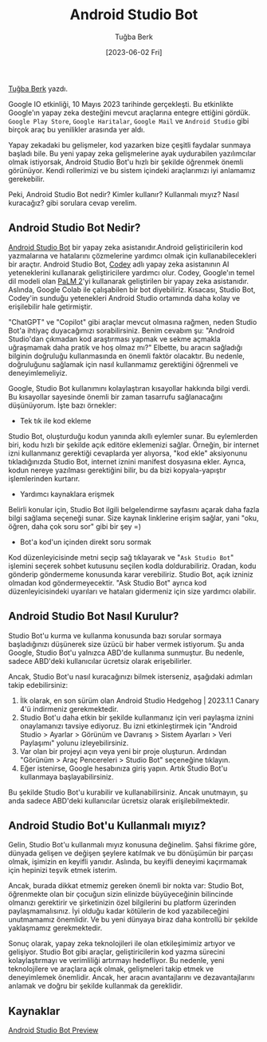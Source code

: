 #+title: Android Studio Bot
#+date: [2023-06-02 Fri]
#+author: Tuğba Berk
#+filetags: :Android:AI:

[[https://tr.linkedin.com/in/tu%C4%9Fbaberk][Tuğba Berk]] yazdı.

Google IO etkinliği, 10 Mayıs 2023 tarihinde gerçekleşti. Bu etkinlikte Google'ın yapay zeka desteğini mevcut araçlarına entegre ettiğini gördük. =Google Play Store=, =Google Haritalar=, =Google Mail= ve =Android Studio= gibi birçok araç bu yenilikler arasında yer aldı.

Yapay zekadaki bu gelişmeler, kod yazarken bize çeşitli faydalar sunmaya başladı bile. Bu yeni yapay zeka gelişmelerine ayak uydurabilen yazılımcılar olmak istiyorsak, Android Studio Bot'u hızlı bir şekilde öğrenmek önemli görünüyor. Kendi rollerimizi ve bu sistem içindeki araçlarımızı iyi anlamamız gerekebilir.

Peki, Android Studio Bot nedir? Kimler kullanır? Kullanmalı mıyız? Nasıl kuracağız? gibi sorulara cevap verelim.

** Android Studio Bot Nedir?
[[https://developer.android.com/studio/preview/studio-bot][Android Studio Bot]] bir yapay zeka asistanıdır.Android geliştiricilerin kod yazmalarına ve hatalarını çözmelerine yardımcı olmak için kullanabilecekleri bir araçtır. Android Studio Bot, [[https://blog.google/technology/developers/google-colab-ai-coding-features/][Codey]] adlı yapay zeka asistanının AI yeteneklerini kullanarak geliştiricilere yardımcı olur. Codey, Google'ın temel dil modeli olan [[https://blog.google/technology/ai/google-palm-2-ai-large-language-model/][PaLM 2]]'yi kullanarak geliştirilen bir yapay zeka asistanıdır. Aslında, Google Colab ile çalışabilen bir bot diyebiliriz. Kısacası, Studio Bot, Codey'in sunduğu yetenekleri Android Studio ortamında daha kolay ve erişilebilir hale getirmiştir.

"ChatGPT" ve "Copilot" gibi araçlar mevcut olmasına rağmen, neden Studio Bot'a ihtiyaç duyacağımızı sorabilirsiniz. Benim cevabım şu: "Android Studio'dan çıkmadan kod araştırması yapmak ve sekme açmakla uğraşmamak daha pratik ve hoş olmaz mı?" Elbette, bu aracın sağladığı bilginin doğruluğu kullanmasında en önemli faktör olacaktır. Bu nedenle, doğruluğunu sağlamak için nasıl kullanmamız gerektiğini öğrenmeli ve deneyimlemeliyiz.

Google, Studio Bot kullanımını kolaylaştıran kısayollar hakkında bilgi verdi. Bu kısayollar sayesinde önemli bir zaman tasarrufu sağlanacağını düşünüyorum. İşte bazı örnekler:

- Tek tık ile kod ekleme

Studio Bot, oluşturduğu kodun yanında akıllı eylemler sunar. Bu eylemlerden biri, kodu hızlı bir şekilde açık editöre eklemenizi sağlar. Örneğin, bir internet izni kullanmanız gerektiği cevaplarda yer alıyorsa, "kod ekle" aksiyonunu tıkladığınızda Studio Bot, internet iznini manifest dosyasına ekler. Ayrıca, kodun nereye yazılması gerektiğini bilir, bu da bizi kopyala-yapıştır işlemlerinden kurtarır.

- Yardımcı kaynaklara erişmek

Belirli konular için, Studio Bot ilgili belgelendirme sayfasını açarak daha fazla bilgi sağlama seçeneği sunar. Size kaynak linklerine erişim sağlar, yani "oku, öğren, daha çok soru sor" gibi bir şey =)

- Bot'a kod'un içinden direkt soru sormak

Kod düzenleyicisinde metni seçip sağ tıklayarak ve "=Ask Studio Bot=" işlemini seçerek sohbet kutusunu seçilen kodla doldurabiliriz. Oradan, kodu gönderip göndermeme konusunda karar verebiliriz. Studio Bot, açık izniniz olmadan kod göndermeyecektir. "Ask Studio Bot" ayrıca kod düzenleyicisindeki uyarıları ve hataları gidermeniz için size yardımcı olabilir.

** Android Studio Bot Nasıl Kurulur?
Studio Bot'u kurma ve kullanma konusunda bazı sorular sormaya başladığınızı düşünerek size üzücü bir haber vermek istiyorum. Şu anda Google, Studio Bot'u yalnızca ABD'de kullanıma sunmuştur. Bu nedenle, sadece ABD'deki kullanıcılar ücretsiz olarak erişebilirler.

Ancak, Studio Bot'u nasıl kuracağınızı bilmek isterseniz, aşağıdaki adımları takip edebilirsiniz:

1. İlk olarak, en son sürüm olan Android Studio Hedgehog | 2023.1.1 Canary 4'ü indirmeniz gerekmektedir.
2. Studio Bot'u daha etkin bir şekilde kullanmanız için veri paylaşma iznini onaylamanızı tavsiye ediyoruz. Bu izni etkinleştirmek için "Android Studio > Ayarlar > Görünüm ve Davranış > Sistem Ayarları > Veri Paylaşımı" yolunu izleyebilirsiniz.
3. Var olan bir projeyi açın veya yeni bir proje oluşturun. Ardından "Görünüm > Araç Pencereleri > Studio Bot" seçeneğine tıklayın.
4. Eğer istenirse, Google hesabınıza giriş yapın. Artık Studio Bot'u kullanmaya başlayabilirsiniz.

Bu şekilde Studio Bot'u kurabilir ve kullanabilirsiniz. Ancak unutmayın, şu anda sadece ABD'deki kullanıcılar ücretsiz olarak erişilebilmektedir.

** Android Studio Bot'u Kullanmalı mıyız?
Gelin, Studio Bot'u kullanmalı mıyız konusuna değinelim. Şahsi fikrime göre, dünyada gelişen ve değişen şeylere katılmak ve bu dönüşümün bir parçası olmak, işimizin en keyifli yanıdır. Aslında, bu keyifli deneyimi kaçırmamak için hepinizi teşvik etmek isterim.

Ancak, burada dikkat etmemiz gereken önemli bir nokta var: Studio Bot, öğrenmekte olan bir çocuğun sizin elinizde büyüyeceğinin bilincinde olmanızı gerektirir ve şirketinizin özel bilgilerini bu platform üzerinden paylaşmamalısınız. İyi olduğu kadar kötülerin de kod yazabileceğini unutmamamız önemlidir. Ve bu yeni dünyaya biraz daha kontrollü bir şekilde yaklaşmamız gerekmektedir.

Sonuç olarak, yapay zeka teknolojileri ile olan etkileşimimiz artıyor ve gelişiyor. Studio Bot gibi araçlar, geliştiricilerin kod yazma sürecini kolaylaştırmayı ve verimliliği artırmayı hedefliyor. Bu nedenle, yeni teknolojilere ve araçlara açık olmak, gelişmeleri takip etmek ve deneyimlemek önemlidir. Ancak, her aracın avantajlarını ve dezavantajlarını anlamak ve doğru bir şekilde kullanmak da gereklidir.

** Kaynaklar
[[https://developer.android.com/studio/preview/studio-bot][Android Studio Bot Preview]]
